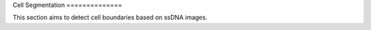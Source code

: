 Cell Segmentation ==============

This section aims to detect cell boundaries based on ssDNA images.

.. nbgallery::

 cell-segmente-on-ssDNA
